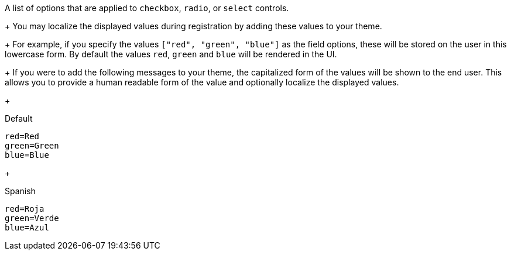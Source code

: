 A list of options that are applied to `checkbox`, `radio`, or `select` controls.
+
You may localize the displayed values during registration by adding these values to your theme.
+
For example, if you specify the values `["red", "green", "blue"]` as the field options, these will be stored on the user in this lowercase form. By default the values `red`, `green` and `blue` will be rendered in the UI.
+
If you were to add the following messages to your theme, the capitalized form of the values will be shown to the end user. This allows you to provide a human readable form of the value and optionally localize the displayed values.
+
[source,properties]
.Default
----
red=Red
green=Green
blue=Blue
----
+
[source,properties]
.Spanish
----
red=Roja
green=Verde
blue=Azul
----